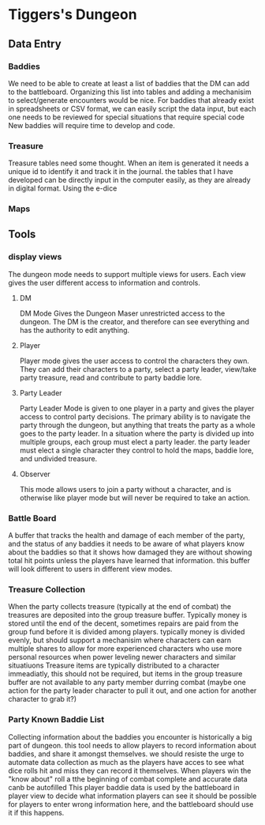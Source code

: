 * Tiggers's Dungeon

** Data Entry

*** Baddies

We need to be able to create at least a list of baddies that the DM can add to the battleboard.
Organizing this list into tables and adding a mechanisim to select/generate encounters would be nice.
For baddies that already exist in spreadsheets or CSV format, we can easily script the data input, but each one needs to be reviewed for special situations that require special code
New baddies will require time to develop and code.

*** Treasure

Treasure tables need some thought.  When an item is generated it needs a unique id to identify it and track it in the journal.
the tables that I have developed can be directly input in the computer easily, as they are already in digital format.
Using the e-dice 

*** Maps

** Tools

*** display views

The dungeon mode needs to support multiple views for users.  Each view gives the user different access to information and controls.

**** DM

DM Mode Gives the Dungeon Maser unrestricted access to the dungeon.  The DM is the creator, and therefore can see everything and has the authority to edit anything.

**** Player

Player mode gives the user access to control the characters they own.  They can add their characters to a party, select a party leader, view/take party treasure, read and contribute to party baddie lore.

**** Party Leader

Party Leader Mode is given to one player in a party and gives the player access to control party decisions.  The primary ability is to navigate the party through the dungeon, but anything that treats the party as a whole goes to the party leader.
In a situation where the party is divided up into multiple groups, each group must elect a party leader.
the party leader must elect a single character they control to hold the maps, baddie lore, and undivided treasure.

**** Observer

This mode allows users to join a party without a character, and is otherwise like player mode but will never be required to take an action.

*** Battle Board

A buffer that tracks the health and damage of each member of the party, and the status of any baddies
it needs to be aware of what players know about the baddies so that it shows how damaged they are without showing total hit points unless the players have learned that information.
this buffer will look different to users in different view modes.

*** Treasure Collection

When the party collects treasure (typically at the end of combat) the treasures are deposited into the group treasure buffer.
Typically money is stored until the end of the decent, sometimes repairs are paid from the group fund before it is divided among players.
typically money is divided evenly, but should support a mechanisim where characters can earn multiple shares to allow for more experienced characters who use more personal resources when power leveling newer characters and similar situatiuons
Treasure items are typically distributed to a character immeadiatly, this should not be required, but items in the group treasure buffer are not available to any party member durring combat (maybe one action for the party leader character to pull it out, and one action for another character to grab it?)

*** Party Known Baddie List

Collecting information about the baddies you encounter is historically a big part of dungeon.
this tool needs to allow players to record information about baddies, and share it amongst themselves.
we should resiste the urge to automate data collection as much as the players have acces to see what dice rolls hit and miss they can record it themselves.
When players win the "know about" roll a tthe beginning of combat complete and accurate data canb be autofilled
This player baddie data is used by the battleboard in player view to decide what information players can see
it should be possible for players to enter wrong information here, and the battleboard should use it if this happens.
